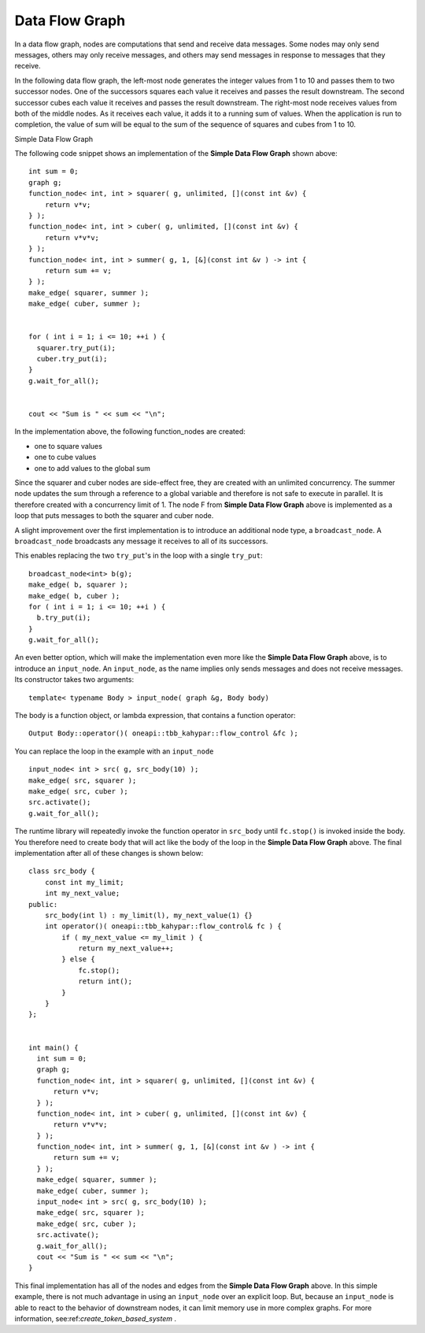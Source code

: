 .. _Data_Flow_Graph:

Data Flow Graph
===============


In a data flow graph, nodes are computations that send and receive data
messages. Some nodes may only send messages, others may only receive
messages, and others may send messages in response to messages that they
receive.


In the following data flow graph, the left-most node generates the
integer values from 1 to 10 and passes them to two successor nodes. One
of the successors squares each value it receives and passes the result
downstream. The second successor cubes each value it receives and passes
the result downstream. The right-most node receives values from both of
the middle nodes. As it receives each value, it adds it to a running sum
of values. When the application is run to completion, the value of sum
will be equal to the sum of the sequence of squares and cubes from 1 to
10.


.. container:: fignone
   :name: simple_data_flow_title


   Simple Data Flow Graph


   .. container:: imagecenter


      |image0|


The following code snippet shows an implementation of the **Simple Data
Flow Graph** shown above:


::


       int sum = 0;
       graph g;
       function_node< int, int > squarer( g, unlimited, [](const int &v) { 
           return v*v; 
       } );
       function_node< int, int > cuber( g, unlimited, [](const int &v) { 
           return v*v*v; 
       } );
       function_node< int, int > summer( g, 1, [&](const int &v ) -> int { 
           return sum += v; 
       } );
       make_edge( squarer, summer );
       make_edge( cuber, summer );


       for ( int i = 1; i <= 10; ++i ) {
         squarer.try_put(i);
         cuber.try_put(i);
       }
       g.wait_for_all();


       cout << "Sum is " << sum << "\n";


In the implementation above, the following function_nodes are created:


-  one to square values
-  one to cube values
-  one to add values to the global sum


Since the squarer and cuber nodes are side-effect free, they are created
with an unlimited concurrency. The summer node updates the sum through a
reference to a global variable and therefore is not safe to execute in
parallel. It is therefore created with a concurrency limit of 1. The
node F from **Simple Data Flow Graph** above is implemented as a loop
that puts messages to both the squarer and cuber node.


A slight improvement over the first implementation is to introduce an
additional node type, a ``broadcast_node``. A ``broadcast_node`` broadcasts any
message it receives to all of its successors.


This enables replacing the two ``try_put``'s in the loop with a single
``try_put``:


::


       broadcast_node<int> b(g);
       make_edge( b, squarer );
       make_edge( b, cuber );
       for ( int i = 1; i <= 10; ++i ) {
         b.try_put(i);
       }
       g.wait_for_all();


An even better option, which will make the implementation even more like
the **Simple Data Flow Graph** above, is to introduce an ``input_node``. An
``input_node``, as the name implies only sends messages and does not
receive messages. Its constructor takes two arguments:


::


   template< typename Body > input_node( graph &g, Body body)

The body is a function object, or lambda expression, that contains a
function operator:


::


   Output Body::operator()( oneapi::tbb_kahypar::flow_control &fc );


You can replace the loop in the example with an ``input_node``


::


       input_node< int > src( g, src_body(10) );
       make_edge( src, squarer );
       make_edge( src, cuber );
       src.activate();
       g.wait_for_all();


The runtime library will repeatedly invoke the function operator in
``src_body`` until ``fc.stop()`` is invoked inside the body. You therefore
need to create body that will act like the body of the loop in the **Simple Data Flow Graph**
above. The final implementation after all of these changes is shown
below:


::


       class src_body {
           const int my_limit;
           int my_next_value;
       public:
           src_body(int l) : my_limit(l), my_next_value(1) {}
           int operator()( oneapi::tbb_kahypar::flow_control& fc ) {
               if ( my_next_value <= my_limit ) {
                   return my_next_value++;
               } else {
                   fc.stop();
                   return int();
               }
           }
       };


       int main() {
         int sum = 0;
         graph g;
         function_node< int, int > squarer( g, unlimited, [](const int &v) { 
             return v*v; 
         } );
         function_node< int, int > cuber( g, unlimited, [](const int &v) { 
             return v*v*v; 
         } );
         function_node< int, int > summer( g, 1, [&](const int &v ) -> int { 
             return sum += v; 
         } );
         make_edge( squarer, summer );
         make_edge( cuber, summer );
         input_node< int > src( g, src_body(10) );
         make_edge( src, squarer );
         make_edge( src, cuber );
         src.activate();
         g.wait_for_all();
         cout << "Sum is " << sum << "\n";
       }


This final implementation has all of the nodes and edges from the
**Simple Data Flow Graph** above. In this simple example, there is not
much advantage in using an ``input_node`` over an explicit loop. But,
because an ``input_node`` is able to react to the behavior of downstream
nodes, it can limit memory use in more complex graphs. For more
information, see:ref:`create_token_based_system` .


.. |image0| image:: Images/flow_graph.jpg

